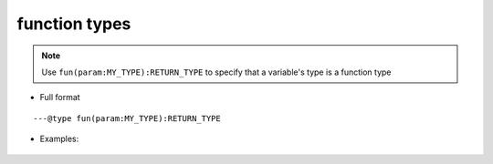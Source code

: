 .. _ann_fun:

function types
-------------------

.. note::
    Use ``fun(param:MY_TYPE):RETURN_TYPE`` to specify that a variable's type is a function type

* Full format

::

---@type fun(param:MY_TYPE):RETURN_TYPE

* Examples:

    .. code-block:: lua
        :linenos:
        :emphasize-lines: 1, 7

        ---@type fun(key:string):Car
        local carCreatorFn1

        local car = carCreatorFn1('key')
        -- car. and you see code completion

        ---@type fun():Car[]
        local carCreatorFn2

        for i, car in ipairs(carCreatorFn2()) do
            -- car. and you see completion
        end

.. seealso::
    :ref:`ann_type`